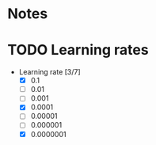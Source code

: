 
* Notes

* TODO Learning rates
- Learning rate [3/7]
  - [X] 0.1
  - [ ] 0.01
  - [ ] 0.001
  - [X] 0.0001
  - [ ] 0.00001
  - [ ] 0.000001
  - [X] 0.0000001
